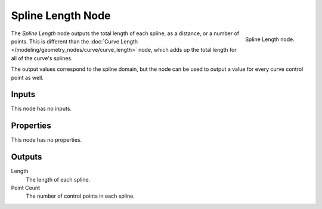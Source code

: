 .. index:: Geometry Nodes; Spline Length
.. _bpy.types.GeometryNodeSplineLength:

******************
Spline Length Node
******************

.. figure:: /images/modeling_geometry-nodes_curve_spline-length_node.png
   :align: right

   Spline Length node.

The *Spline Length* node outputs the total length of each spline, as a distance, or a number of points.
This is different than the :doc:`Curve Length </modeling/geometry_nodes/curve/curve_length>` node,
which adds up the total length for all of the curve's splines.

The output values correspond to the spline domain, but the node can be used to output a value for every
curve control point as well.


Inputs
======

This node has no inputs.


Properties
==========

This node has no properties.


Outputs
=======

Length
   The length of each spline.

Point Count
   The number of control points in each spline.
